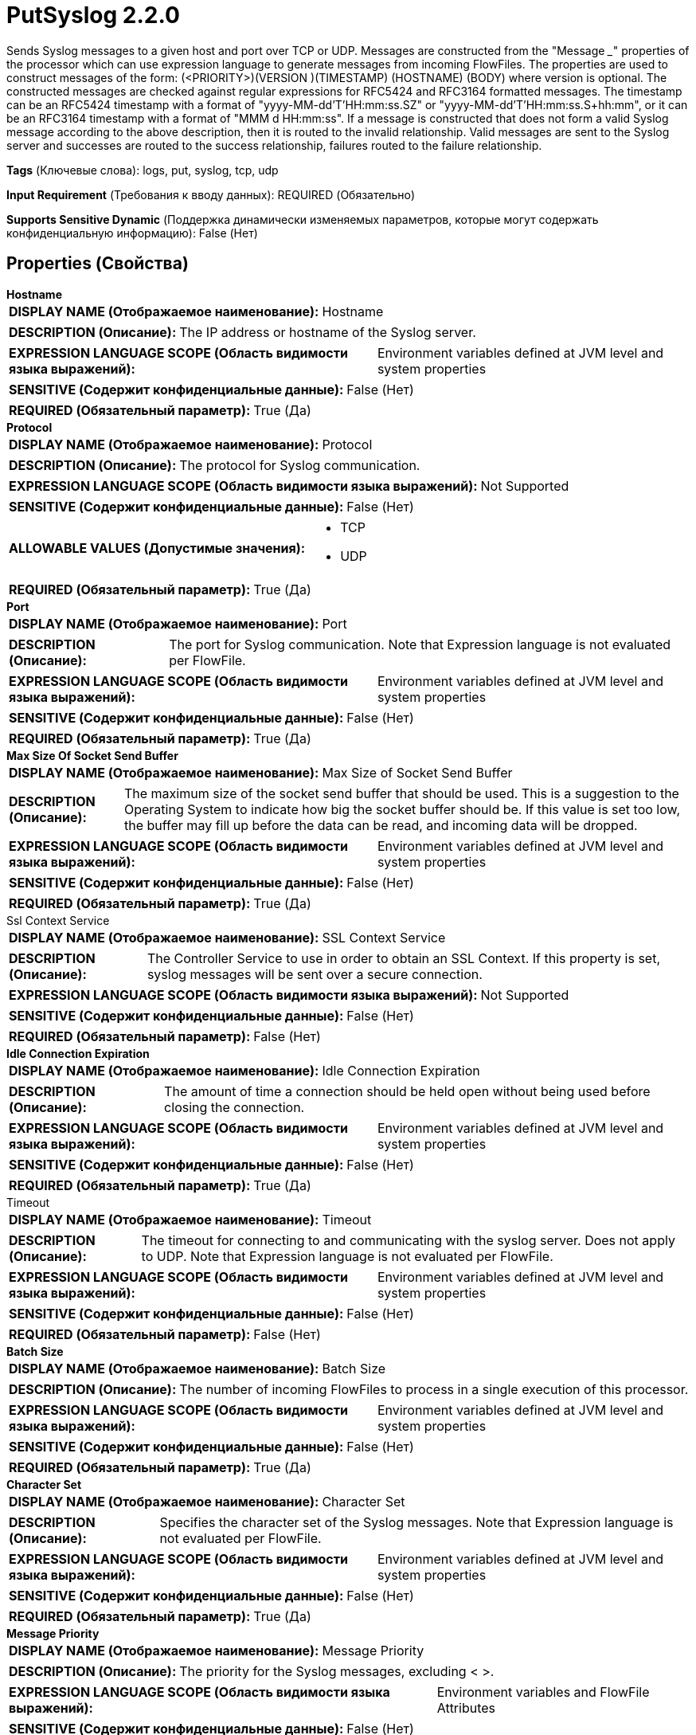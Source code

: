 = PutSyslog 2.2.0

Sends Syslog messages to a given host and port over TCP or UDP. Messages are constructed from the "Message ___" properties of the processor which can use expression language to generate messages from incoming FlowFiles. The properties are used to construct messages of the form: (<PRIORITY>)(VERSION )(TIMESTAMP) (HOSTNAME) (BODY) where version is optional.  The constructed messages are checked against regular expressions for RFC5424 and RFC3164 formatted messages. The timestamp can be an RFC5424 timestamp with a format of "yyyy-MM-dd'T'HH:mm:ss.SZ" or "yyyy-MM-dd'T'HH:mm:ss.S+hh:mm", or it can be an RFC3164 timestamp with a format of "MMM d HH:mm:ss". If a message is constructed that does not form a valid Syslog message according to the above description, then it is routed to the invalid relationship. Valid messages are sent to the Syslog server and successes are routed to the success relationship, failures routed to the failure relationship.

[horizontal]
*Tags* (Ключевые слова):
logs, put, syslog, tcp, udp
[horizontal]
*Input Requirement* (Требования к вводу данных):
REQUIRED (Обязательно)
[horizontal]
*Supports Sensitive Dynamic* (Поддержка динамически изменяемых параметров, которые могут содержать конфиденциальную информацию):
 False (Нет) 



== Properties (Свойства)


.*Hostname*
************************************************
[horizontal]
*DISPLAY NAME (Отображаемое наименование):*:: Hostname

[horizontal]
*DESCRIPTION (Описание):*:: The IP address or hostname of the Syslog server.


[horizontal]
*EXPRESSION LANGUAGE SCOPE (Область видимости языка выражений):*:: Environment variables defined at JVM level and system properties
[horizontal]
*SENSITIVE (Содержит конфиденциальные данные):*::  False (Нет) 

[horizontal]
*REQUIRED (Обязательный параметр):*::  True (Да) 
************************************************
.*Protocol*
************************************************
[horizontal]
*DISPLAY NAME (Отображаемое наименование):*:: Protocol

[horizontal]
*DESCRIPTION (Описание):*:: The protocol for Syslog communication.


[horizontal]
*EXPRESSION LANGUAGE SCOPE (Область видимости языка выражений):*:: Not Supported
[horizontal]
*SENSITIVE (Содержит конфиденциальные данные):*::  False (Нет) 

[horizontal]
*ALLOWABLE VALUES (Допустимые значения):*::

* TCP

* UDP


[horizontal]
*REQUIRED (Обязательный параметр):*::  True (Да) 
************************************************
.*Port*
************************************************
[horizontal]
*DISPLAY NAME (Отображаемое наименование):*:: Port

[horizontal]
*DESCRIPTION (Описание):*:: The port for Syslog communication. Note that Expression language is not evaluated per FlowFile.


[horizontal]
*EXPRESSION LANGUAGE SCOPE (Область видимости языка выражений):*:: Environment variables defined at JVM level and system properties
[horizontal]
*SENSITIVE (Содержит конфиденциальные данные):*::  False (Нет) 

[horizontal]
*REQUIRED (Обязательный параметр):*::  True (Да) 
************************************************
.*Max Size Of Socket Send Buffer*
************************************************
[horizontal]
*DISPLAY NAME (Отображаемое наименование):*:: Max Size of Socket Send Buffer

[horizontal]
*DESCRIPTION (Описание):*:: The maximum size of the socket send buffer that should be used. This is a suggestion to the Operating System to indicate how big the socket buffer should be. If this value is set too low, the buffer may fill up before the data can be read, and incoming data will be dropped.


[horizontal]
*EXPRESSION LANGUAGE SCOPE (Область видимости языка выражений):*:: Environment variables defined at JVM level and system properties
[horizontal]
*SENSITIVE (Содержит конфиденциальные данные):*::  False (Нет) 

[horizontal]
*REQUIRED (Обязательный параметр):*::  True (Да) 
************************************************
.Ssl Context Service
************************************************
[horizontal]
*DISPLAY NAME (Отображаемое наименование):*:: SSL Context Service

[horizontal]
*DESCRIPTION (Описание):*:: The Controller Service to use in order to obtain an SSL Context. If this property is set, syslog messages will be sent over a secure connection.


[horizontal]
*EXPRESSION LANGUAGE SCOPE (Область видимости языка выражений):*:: Not Supported
[horizontal]
*SENSITIVE (Содержит конфиденциальные данные):*::  False (Нет) 

[horizontal]
*REQUIRED (Обязательный параметр):*::  False (Нет) 
************************************************
.*Idle Connection Expiration*
************************************************
[horizontal]
*DISPLAY NAME (Отображаемое наименование):*:: Idle Connection Expiration

[horizontal]
*DESCRIPTION (Описание):*:: The amount of time a connection should be held open without being used before closing the connection.


[horizontal]
*EXPRESSION LANGUAGE SCOPE (Область видимости языка выражений):*:: Environment variables defined at JVM level and system properties
[horizontal]
*SENSITIVE (Содержит конфиденциальные данные):*::  False (Нет) 

[horizontal]
*REQUIRED (Обязательный параметр):*::  True (Да) 
************************************************
.Timeout
************************************************
[horizontal]
*DISPLAY NAME (Отображаемое наименование):*:: Timeout

[horizontal]
*DESCRIPTION (Описание):*:: The timeout for connecting to and communicating with the syslog server. Does not apply to UDP. Note that Expression language is not evaluated per FlowFile.


[horizontal]
*EXPRESSION LANGUAGE SCOPE (Область видимости языка выражений):*:: Environment variables defined at JVM level and system properties
[horizontal]
*SENSITIVE (Содержит конфиденциальные данные):*::  False (Нет) 

[horizontal]
*REQUIRED (Обязательный параметр):*::  False (Нет) 
************************************************
.*Batch Size*
************************************************
[horizontal]
*DISPLAY NAME (Отображаемое наименование):*:: Batch Size

[horizontal]
*DESCRIPTION (Описание):*:: The number of incoming FlowFiles to process in a single execution of this processor.


[horizontal]
*EXPRESSION LANGUAGE SCOPE (Область видимости языка выражений):*:: Environment variables defined at JVM level and system properties
[horizontal]
*SENSITIVE (Содержит конфиденциальные данные):*::  False (Нет) 

[horizontal]
*REQUIRED (Обязательный параметр):*::  True (Да) 
************************************************
.*Character Set*
************************************************
[horizontal]
*DISPLAY NAME (Отображаемое наименование):*:: Character Set

[horizontal]
*DESCRIPTION (Описание):*:: Specifies the character set of the Syslog messages. Note that Expression language is not evaluated per FlowFile.


[horizontal]
*EXPRESSION LANGUAGE SCOPE (Область видимости языка выражений):*:: Environment variables defined at JVM level and system properties
[horizontal]
*SENSITIVE (Содержит конфиденциальные данные):*::  False (Нет) 

[horizontal]
*REQUIRED (Обязательный параметр):*::  True (Да) 
************************************************
.*Message Priority*
************************************************
[horizontal]
*DISPLAY NAME (Отображаемое наименование):*:: Message Priority

[horizontal]
*DESCRIPTION (Описание):*:: The priority for the Syslog messages, excluding < >.


[horizontal]
*EXPRESSION LANGUAGE SCOPE (Область видимости языка выражений):*:: Environment variables and FlowFile Attributes
[horizontal]
*SENSITIVE (Содержит конфиденциальные данные):*::  False (Нет) 

[horizontal]
*REQUIRED (Обязательный параметр):*::  True (Да) 
************************************************
.Message Version
************************************************
[horizontal]
*DISPLAY NAME (Отображаемое наименование):*:: Message Version

[horizontal]
*DESCRIPTION (Описание):*:: The version for the Syslog messages.


[horizontal]
*EXPRESSION LANGUAGE SCOPE (Область видимости языка выражений):*:: Environment variables and FlowFile Attributes
[horizontal]
*SENSITIVE (Содержит конфиденциальные данные):*::  False (Нет) 

[horizontal]
*REQUIRED (Обязательный параметр):*::  False (Нет) 
************************************************
.*Message Timestamp*
************************************************
[horizontal]
*DISPLAY NAME (Отображаемое наименование):*:: Message Timestamp

[horizontal]
*DESCRIPTION (Описание):*:: The timestamp for the Syslog messages. The timestamp can be an RFC5424 timestamp with a format of "yyyy-MM-dd'T'HH:mm:ss.SZ" or "yyyy-MM-dd'T'HH:mm:ss.S+hh:mm", " or it can be an RFC3164 timestamp with a format of "MMM d HH:mm:ss".


[horizontal]
*EXPRESSION LANGUAGE SCOPE (Область видимости языка выражений):*:: Environment variables and FlowFile Attributes
[horizontal]
*SENSITIVE (Содержит конфиденциальные данные):*::  False (Нет) 

[horizontal]
*REQUIRED (Обязательный параметр):*::  True (Да) 
************************************************
.*Message Hostname*
************************************************
[horizontal]
*DISPLAY NAME (Отображаемое наименование):*:: Message Hostname

[horizontal]
*DESCRIPTION (Описание):*:: The hostname for the Syslog messages.


[horizontal]
*EXPRESSION LANGUAGE SCOPE (Область видимости языка выражений):*:: Environment variables and FlowFile Attributes
[horizontal]
*SENSITIVE (Содержит конфиденциальные данные):*::  False (Нет) 

[horizontal]
*REQUIRED (Обязательный параметр):*::  True (Да) 
************************************************
.*Message Body*
************************************************
[horizontal]
*DISPLAY NAME (Отображаемое наименование):*:: Message Body

[horizontal]
*DESCRIPTION (Описание):*:: The body for the Syslog messages.


[horizontal]
*EXPRESSION LANGUAGE SCOPE (Область видимости языка выражений):*:: Environment variables and FlowFile Attributes
[horizontal]
*SENSITIVE (Содержит конфиденциальные данные):*::  False (Нет) 

[horizontal]
*REQUIRED (Обязательный параметр):*::  True (Да) 
************************************************










=== Relationships (Связи)

[cols="1a,2a",options="header",]
|===
|Наименование |Описание

|`failure`
|FlowFiles that failed to send to Syslog are sent out this relationship.

|`success`
|FlowFiles that are sent successfully to Syslog are sent out this relationship.

|`invalid`
|FlowFiles that do not form a valid Syslog message are sent out this relationship.

|===











=== Смотрите также


* xref:Processors/ListenSyslog.adoc[ListenSyslog]

* xref:Processors/ParseSyslog.adoc[ParseSyslog]


